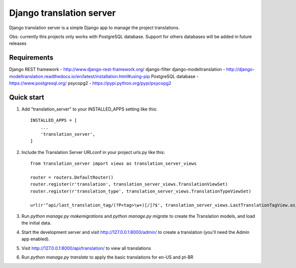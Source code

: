 
=====
Django translation server
=====

Django translation server is a simple Django app to manage the project translations.

Obs: currently this projects only works with PostgreSQL database. Support for others databases will be added in future releases


Requirements
-----------

Django REST framework - http://www.django-rest-framework.org/
django-filter
django-modeltranslation - http://django-modeltranslation.readthedocs.io/en/latest/installation.html#using-pip
PostgreSQL database - https://www.postgresql.org/
psycopg2 - https://pypi.python.org/pypi/psycopg2

Quick start
-----------

1. Add "translation_server" to your INSTALLED_APPS setting like this::

    INSTALLED_APPS = [
        ...
        'translation_server',
    ]

2. Include the Translation Server URLconf in your project urls.py like this::

    from translation_server import views as translation_server_views

    router = routers.DefaultRouter()
    router.register(r'translation', translation_server_views.TranslationViewSet)
    router.register(r'translation_type', translation_server_views.TranslationTypeViewSet)

    url(r'^api/last_translation_tag/(?P<tag>\w+)[/]?$', translation_server_views.LastTranslationTagView.as_view(), name='get_last_translation_tag'),


3. Run `python manage.py makemigrations` and `python manage.py migrate` to create the Translation models, and load the initial data.

4. Start the development server and visit http://127.0.0.1:8000/admin/ to create a translation (you'll need the Admin app enabled).

5. Visit http://127.0.0.1:8000/api/translation/ to view all translations

6. Run `python manage.py translate` to apply the basic translations for en-US and pt-BR